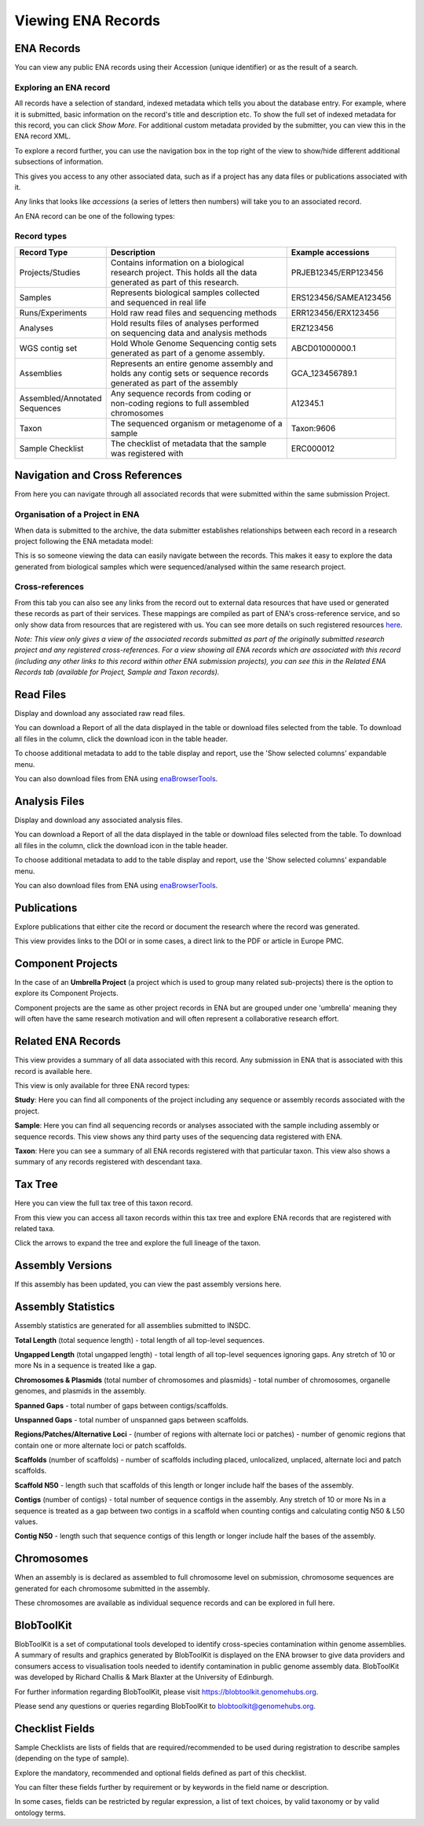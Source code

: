 ===================
Viewing ENA Records
===================

ENA Records
===========

You can view any public ENA records using their Accession (unique identifier) or 
as the result of a search.

Exploring an ENA record
-----------------------

.. image:: images/record-guide.png

All records have a selection of standard, indexed metadata which tells you about the 
database entry. For example, where it is submitted, basic information on the record's 
title and description etc. To show the full set of indexed metadata for this record, 
you can click *Show More*. For additional custom metadata provided by the submitter, 
you can view this in the ENA record XML.

To explore a record further, you can use the navigation box in the top right of the view 
to show/hide different additional subsections of information.

This gives you access to any other associated data, such as if a project has any data 
files or publications associated with it.

Any links that looks like *accessions* (a series of letters then numbers) will take you 
to an associated record.

An ENA record can be one of the following types:

Record types
------------

+-----------------------+---------------------------------------------+------------------------+
| **Record Type**       | **Description**                             | **Example accessions** |
+-----------------------+---------------------------------------------+------------------------+
| Projects/Studies      | | Contains information on a biological      | PRJEB12345/ERP123456   |
|                       | | research project. This holds all the data |                        |
|                       | | generated as part of this research.       |                        |
+-----------------------+---------------------------------------------+------------------------+
| Samples               | | Represents biological samples collected   | ERS123456/SAMEA123456  |
|                       | | and sequenced in real life                |                        |
+-----------------------+---------------------------------------------+------------------------+
| Runs/Experiments      | Hold raw read files and sequencing methods  | ERR123456/ERX123456    |
+-----------------------+---------------------------------------------+------------------------+
| Analyses              | | Hold results files of analyses performed  | ERZ123456              |
|                       | | on sequencing data and analysis methods   |                        |
+-----------------------+---------------------------------------------+------------------------+
| WGS contig set        | | Hold Whole Genome Sequencing contig sets  |  ABCD01000000.1        |
|                       | | generated as part of a genome assembly.   |                        |
+-----------------------+---------------------------------------------+------------------------+
| Assemblies            | | Represents an entire genome assembly and  | GCA_123456789.1        |
|                       | | holds any contig sets or sequence records |                        |
|                       | | generated as part of the assembly         |                        |
+-----------------------+---------------------------------------------+------------------------+
| | Assembled/Annotated | | Any sequence records from coding or       | A12345.1               | 
| | Sequences           | | non-coding regions to full assembled      |                        |
|                       | | chromosomes                               |                        |
+-----------------------+---------------------------------------------+------------------------+
| Taxon                 | | The sequenced organism or metagenome of a | Taxon:9606             |
|                       | | sample                                    |                        |
+-----------------------+---------------------------------------------+------------------------+
| Sample Checklist      | | The checklist of metadata that the sample | ERC000012              |
|                       | | was registered with                       |                        |
+-----------------------+---------------------------------------------+------------------------+

Navigation and Cross References
===============================

From here you can navigate through all associated records that were submitted within the same 
submission Project.

Organisation of a Project in ENA
--------------------------------

When data is submitted to the archive, the data submitter establishes relationships 
between each record in a research project following the ENA metadata model:

.. image:: images/metadata-model.png

This is so someone viewing the data can easily navigate between the records. 
This makes it easy to explore the data generated from biological samples which were 
sequenced/analysed within the same research project.

Cross-references
----------------

From this tab you can also see any links from the record out to external data resources 
that have used or generated these records as part of their services. These mappings are compiled 
as part of ENA's cross-reference service, and so only show data from resources that are 
registered with us. You can see more details on such
registered resources `here <https://www.ebi.ac.uk/ena/browser/xref>`_.

*Note: This view only gives a view of the associated records submitted as part of the 
originally submitted research project and any registered cross-references. For a view 
showing all ENA records which are associated with this record (including any other 
links to this record within other ENA submission projects), you can see this in the Related ENA Records
tab (available for Project, Sample and Taxon records).*

Read Files
==========

Display and download any associated raw read files.

You can download a Report of all the data displayed in the table or download files selected 
from the table. To download all files in the column, click the download icon in the table 
header.

To choose additional metadata to add to the table display and report, use the 'Show selected 
columns' expandable menu.

You can also download files from ENA using `enaBrowserTools <https://github.com/enasequence/enaBrowserTools>`_.


Analysis Files
==============

Display and download any associated analysis files.

You can download a Report of all the data displayed in the table or download files selected 
from the table. To download all files in the column, click the download icon in the table 
header.

To choose additional metadata to add to the table display and report, use the 'Show selected 
columns' expandable menu.

You can also download files from ENA using `enaBrowserTools <https://github.com/enasequence/enaBrowserTools>`_.

Publications
============

Explore publications that either cite the record or document the research 
where the record was generated.

This view provides links to the DOI or in some cases, a direct link to the PDF or article in 
Europe PMC.


Component Projects
==================

In the case of an **Umbrella Project** (a project which is used to group many related 
sub-projects) there is the option to explore its Component Projects.

Component projects are the same as other project records in ENA but are grouped under one 
'umbrella' meaning they will often have the same research motivation and will often represent 
a collaborative research effort.

Related ENA Records
===================

This view provides a summary of all data associated with this record. Any submission in 
ENA that is associated with this record is available here.

This view is only available for three ENA record types:

**Study**: Here you can find all components of the project including any sequence or 
assembly records associated with the project.

**Sample**: Here you can find all sequencing records or analyses associated with the 
sample including assembly or sequence records. This view shows any third party uses 
of the sequencing data registered with ENA.

**Taxon**: Here you can see a summary of all ENA records registered with that particular 
taxon. This view also shows a summary of any records registered with descendant taxa.

Tax Tree
========

Here you can view the full tax tree of this taxon record.

From this view you can access all taxon records within this tax tree and explore ENA 
records that are registered with related taxa.

Click the arrows to expand the tree and explore the full lineage of the taxon.

Assembly Versions
=================

If this assembly has been updated, you can view the past assembly versions here.


Assembly Statistics
===================

Assembly statistics are generated for all assemblies submitted to INSDC.

**Total Length** (total sequence length) - total length of all top-level sequences.

**Ungapped Length** (total ungapped length) - total length of all top-level sequences 
ignoring gaps. Any stretch of 10 or more Ns in a sequence is treated like a gap.

**Chromosomes & Plasmids** (total number of chromosomes and plasmids) - total number 
of chromosomes, organelle genomes, and plasmids in the assembly.

**Spanned Gaps** - total number of gaps between contigs/scaffolds.

**Unspanned Gaps** - total number of unspanned gaps between scaffolds.

**Regions/Patches/Alternative Loci** - (number of regions with alternate loci or 
patches) - number of genomic regions that contain one or more alternate loci or 
patch scaffolds.

**Scaffolds** (number of scaffolds) - number of scaffolds including placed, 
unlocalized, unplaced, alternate loci and patch scaffolds.

**Scaffold N50** - length such that scaffolds of this length or longer include 
half the bases of the assembly.

**Contigs** (number of contigs) - total number of sequence contigs in the assembly. 
Any stretch of 10 or more Ns in a sequence is treated as a gap between two contigs 
in a scaffold when counting contigs and calculating contig N50 & L50 values.

**Contig N50** - length such that sequence contigs of this length or longer include 
half the bases of the assembly. 

Chromosomes
===========

When an assembly is is declared as assembled to full chromosome level on 
submission, chromosome sequences are generated for each chromosome submitted 
in the assembly.
 
These chromosomes are available as individual sequence records and can be 
explored in full here.

BlobToolKit
===========

BlobToolKit is a set of computational tools developed to identify cross-species contamination within genome assemblies. 
A summary of results and graphics generated by BlobToolKit is displayed on the ENA browser to give data providers and consumers
access to visualisation tools needed to identify contamination in public genome assembly data. BlobToolKit was developed by
Richard Challis & Mark Blaxter at the University of Edinburgh.

For further information regarding BlobToolKit, please visit https://blobtoolkit.genomehubs.org.

Please send any questions or queries regarding BlobToolKit to blobtoolkit@genomehubs.org.

Checklist Fields
================

Sample Checklists are lists of fields that are required/recommended to be used 
during registration to describe samples (depending on the type of sample).

Explore the mandatory, recommended and optional fields defined as part of this 
checklist.

You can filter these fields further by requirement or by keywords in the field 
name or description.

In some cases, fields can be restricted by regular expression, a list of text 
choices, by valid taxonomy or by valid ontology terms.
